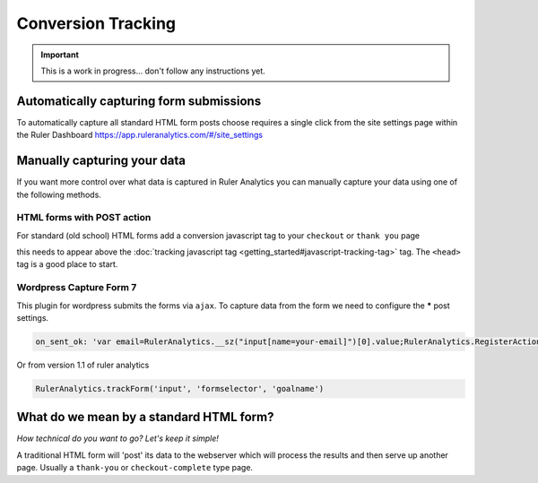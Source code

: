 ===========================================
Conversion Tracking
===========================================

.. Important::
    This is a work in progress... don't follow any instructions yet.

Automatically capturing form submissions
===========================================

To automatically capture all standard HTML form posts choose requires a single click from the site settings page within the Ruler Dashboard https://app.ruleranalytics.com/#/site_settings

.. image:: _static/autocapture-forms.png
    :scale: 20%


Manually capturing your data
===========================================

If you want more control over what data is captured in Ruler Analytics you can manually capture your data using one of the following methods.

HTML forms with POST action
-----------------------------

For standard (old school) HTML forms add a conversion javascript tag to your ``checkout`` or ``thank you`` page

.. code-block:: html
    :linenos:

    <script type="text/javascript">

        var RulerAnalyticsPayload = {
          action: 'convert', // you can use any goal name here like sale, contact or 'add to basket'
          variable: 'PopulateWithVariable', // any additional variables can be added in here


          order_id: '<?php echo $orderId; ?>' // Add a server side variable using PHP
        };

    </script>


this needs to appear above the :doc:`tracking javascript tag <getting_started#javascript-tracking-tag>` tag. The ``<head>`` tag is a good place to start.


Wordpress Capture Form 7
---------------------------

This plugin for wordpress submits the forms via ``ajax``. To capture data from the form we need to configure the *****
post settings.

.. code-block:: javascript

    on_sent_ok: 'var email=RulerAnalytics.__sz("input[name=your-email]")[0].value;RulerAnalytics.RegisterAction({ uid: "56d04f7c8c0d4", action:"convert", email:email});’


Or from version 1.1 of ruler analytics

.. code-block:: javascript

    RulerAnalytics.trackForm('input', 'formselector', 'goalname')






What do we mean by a standard HTML form?
===========================================

*How technical do you want to go? Let's keep it simple!*

A traditional HTML form will 'post' its data to the webserver
which will process the results and then serve up another page. Usually a ``thank-you`` or ``checkout-complete`` type page.

